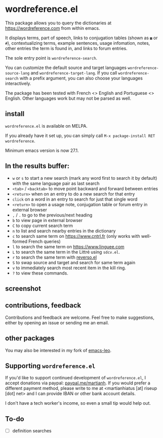* wordreference.el

This package allows you to query the dictionaries at https://wordreference.com from within emacs.

It displays terms, part of speech, links to conjugation tables (shown as =▦= or =#=), contextualizing terms, example sentences, usage infomation, notes, other entries the term is found in, and links to forum entries.

The sole entry point is =wordreference-search=.

You can customize the default source and target languages =wordreference-source-lang= and =wordreference-target-lang=. If you call =wordreference-search= with a prefix argument, you can also choose your languages interactively.

The package has been tested with French <> English and Portuguese <> English. Other languages work but may not be parsed as well.

** install

=wordreference.el= is available on MELPA.

If you already have it set up, you can simply call =M-x package-install RET wordreference=.

Minimum emacs version is now 27.1.

** In the results buffer:

- =w= or =s= to start a new search (mark any word first to search it by default) with the same language pair as last search
- =<tab>= / =<backtab>= to move point backward and forward between entries
-  =<return>= when on an entry to do a new search for that entry
- =click= on a word in an entry to search for just that single word
- =<return>= to open a usage note, conjugation table or forum entry in external browser
- =,= / =.= to go to the previous/next heading
- =b= to view page in external browser
- =C= to copy current search term
- =n= to list and search nearby entries in the dictionary
- =c= to search same term on https://www.cntrl.fr (only works with well-formed French queries)
- =l= to search the same term on https://www.linguee.com
- =L= to search the same term in the Littré using =sdcv.el=.
- =r= to search the same term with [[https://github.com/SqrtMinusOne/reverso.el][reverso.el]]
- =S= to swap source and target and search for same term again
- =v= to immediately search most recent item in the kill ring.
- =?= to view these commands.

** screenshot 

[[file:wordreference-screenshot.png][file:./wordreference-screenshot.png]]


** contributions, feedback

Contributions and feedback are welcome. Feel free to make suggestions, either by opening an issue or sending me an email.

** other packages

You may also be interested in my fork of [[https://codeberg.org/martianh/emacs-leo][emacs-leo]].

** Supporting =wordreference.el=

If you'd like to support continued development of =wordreference.el=, I accept
donations via paypal: [[https://paypal.me/martianh][paypal.me/martianh]]. If you would prefer a different
payment method, please write to me at <martianhiatus [at] riseup [dot] net> and I can
provide IBAN or other bank account details.

I don't have a tech worker's income, so even a small tip would help out.

** To-do

- [ ] definition searches
